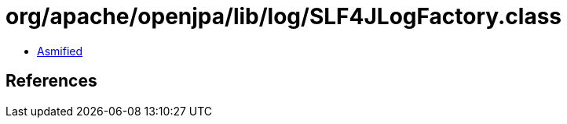 = org/apache/openjpa/lib/log/SLF4JLogFactory.class

 - link:SLF4JLogFactory-asmified.java[Asmified]

== References

